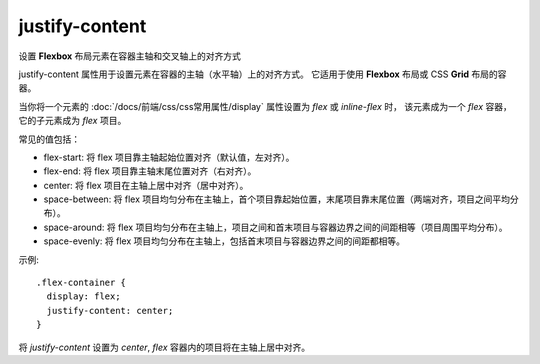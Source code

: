 ======================
justify-content
======================


.. post:: 2023-02-20 22:06:49
  :tags: css, css常用属性
  :category: 前端
  :author: YanQue
  :location: CD
  :language: zh-cn


设置 **Flexbox** 布局元素在容器主轴和交叉轴上的对齐方式

justify-content 属性用于设置元素在容器的主轴（水平轴）上的对齐方式。
它适用于使用 **Flexbox** 布局或 CSS **Grid** 布局的容器。

当你将一个元素的 :doc:`/docs/前端/css/css常用属性/display` 属性设置为 `flex` 或 `inline-flex` 时，
该元素成为一个 `flex` 容器，它的子元素成为 `flex` 项目。

常见的值包括：

- flex-start: 将 flex 项目靠主轴起始位置对齐（默认值，左对齐）。
- flex-end: 将 flex 项目靠主轴末尾位置对齐（右对齐）。
- center: 将 flex 项目在主轴上居中对齐（居中对齐）。
- space-between: 将 flex 项目均匀分布在主轴上，首个项目靠起始位置，末尾项目靠末尾位置（两端对齐，项目之间平均分布）。
- space-around: 将 flex 项目均匀分布在主轴上，项目之间和首末项目与容器边界之间的间距相等（项目周围平均分布）。
- space-evenly: 将 flex 项目均匀分布在主轴上，包括首末项目与容器边界之间的间距都相等。

示例::

  .flex-container {
    display: flex;
    justify-content: center;
  }

将 `justify-content` 设置为 `center`, `flex` 容器内的项目将在主轴上居中对齐。
